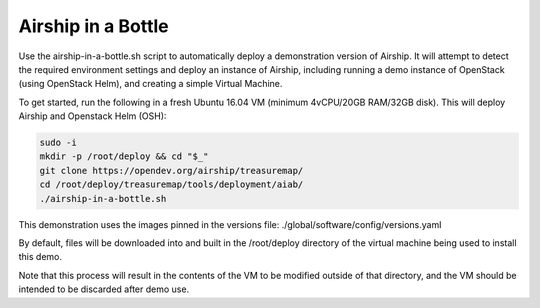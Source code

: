 ..
    Copyright 2018 AT&T Intellectual Property.  All other rights reserved.

    Licensed under the Apache License, Version 2.0 (the "License");
    you may not use this file except in compliance with the License.
    You may obtain a copy of the License at

        http://www.apache.org/licenses/LICENSE-2.0

    Unless required by applicable law or agreed to in writing, software
    distributed under the License is distributed on an "AS IS" BASIS,
    WITHOUT WARRANTIES OR CONDITIONS OF ANY KIND, either express or implied.
    See the License for the specific language governing permissions and
    limitations under the License.

Airship in a Bottle
-------------------

Use the airship-in-a-bottle.sh script to automatically deploy a demonstration
version of Airship. It will attempt to detect the required environment settings
and deploy an instance of Airship, including running a demo instance of
OpenStack (using OpenStack Helm), and creating a simple Virtual Machine.

To get started, run the following in a fresh Ubuntu 16.04 VM
(minimum 4vCPU/20GB RAM/32GB disk). This will deploy Airship and Openstack Helm
(OSH):

.. code-block:: bash

    sudo -i
    mkdir -p /root/deploy && cd "$_"
    git clone https://opendev.org/airship/treasuremap/
    cd /root/deploy/treasuremap/tools/deployment/aiab/
    ./airship-in-a-bottle.sh

This demonstration uses the images pinned in the versions file:
./global/software/config/versions.yaml

By default, files will be downloaded into and built in the /root/deploy
directory of the virtual machine being used to install this demo.

Note that this process will result in the contents of the VM to be modified
outside of that directory, and the VM should be intended to be discarded after
demo use.
